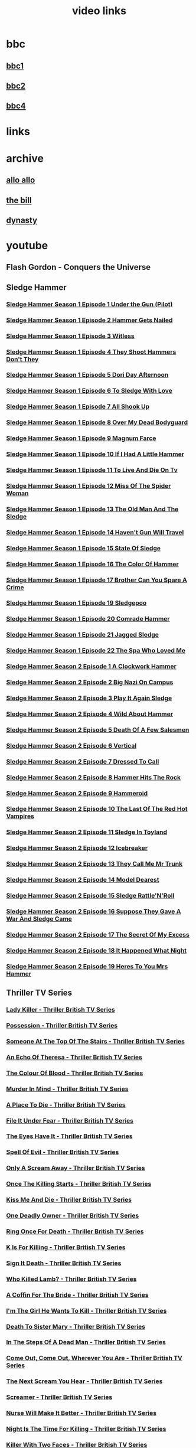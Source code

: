 #+TITLE: video links
#+STARTUP: overview
* bbc
** [[video:https://vs-cmaf-push-uk-live.akamaized.net/x=4/i=urn:bbc:pips:service:bbc_one_hd/pc_hd_abr_v2.mpd][bbc1]]
** [[video:https://vs-cmaf-push-uk-live.akamaized.net/x=4/i=urn:bbc:pips:service:bbc_two_hd/pc_hd_abr_v2.mpd][bbc2]]
** [[video:https://vs-cmaf-pushb-uk-live.akamaized.net/x=4/i=urn:bbc:pips:service:bbc_four_hd/pc_hd_abr_v2.mpd][bbc4]]
* links
* archive
** [[https://archive.org/details/allo-allo][allo allo]]
** [[https://archive.org/download/the-bill_202211/][the bill]]
** [[https://archive.org/download/dynasty-1981/][dynasty]]
* youtube
** Flash Gordon - Conquers the Universe 

** Sledge Hammer
*** [[video:https://www.youtube.com/watch?v=2q20qsG7ssQ][Sledge Hammer  Season 1 Episode 1  Under the Gun  (Pilot)]]
*** [[video:https://www.youtube.com/watch?v=359liCqSknE][Sledge Hammer Season 1 Episode 2 Hammer Gets Nailed]]
*** [[video:https://www.youtube.com/watch?v=bC1GqQxDzIM][Sledge Hammer Season 1 Episode 3 Witless]]
*** [[video:https://www.youtube.com/watch?v=ZQY2TBWJ39g][Sledge Hammer Season 1 Episode 4 They Shoot Hammers Don't They]]
*** [[video:https://www.youtube.com/watch?v=oQ-9r9xkjus][Sledge Hammer Season 1 Episode 5 Dori Day Afternoon]]
*** [[video:https://www.youtube.com/watch?v=-PPdMEAmfGA][Sledge Hammer Season 1 Episode 6 To Sledge With Love]]
*** [[video:https://www.youtube.com/watch?v=qPcQc042lxQ][Sledge Hammer Season 1 Episode 7 All Shook Up]]
*** [[video:https://www.youtube.com/watch?v=zvJuYpX8eig][Sledge Hammer Season 1 Episode 8 Over My Dead Bodyguard]]
*** [[video:https://www.youtube.com/watch?v=-ZVKQpNz0Co][Sledge Hammer Season 1 Episode 9  Magnum Farce]]
*** [[video:https://www.youtube.com/watch?v=I5gOZoEJ-4Y][Sledge Hammer Season 1 Episode 10 If I Had A Little Hammer]]
*** [[video:https://www.youtube.com/watch?v=VC-2wTx-cow][Sledge Hammer Season 1 Episode 11 To Live And Die On Tv]]
*** [[video:https://www.youtube.com/watch?v=SGBzcqt0J6o][Sledge Hammer Season 1 Episode 12 Miss Of The Spider Woman]]
*** [[video:https://www.youtube.com/watch?v=SvVMwO59Vp0][Sledge Hammer Season 1 Episode 13 The Old Man And The Sledge]]
*** [[video:https://www.youtube.com/watch?v=nZAhbOlt_V8][Sledge Hammer Season 1 Episode 14 Haven't Gun Will Travel]]
*** [[video:https://www.youtube.com/watch?v=a887W9_Ey9U][Sledge Hammer Season 1 Episode 15 State Of Sledge]]
*** [[video:https://www.youtube.com/watch?v=hisbtd2YVyw][Sledge Hammer Season 1 Episode 16 The Color Of Hammer]]
*** [[video:https://www.youtube.com/watch?v=evfSxxLzx7E][Sledge Hammer Season 1 Episode 17 Brother Can You Spare A Crime]]
*** [[video:https://www.youtube.com/watch?v=v5l36C6-Spo][Sledge Hammer Season 1 Episode 19  Sledgepoo]]
*** [[video:https://www.youtube.com/watch?v=MUcoPxmsORc][Sledge Hammer Season 1 Episode 20 Comrade Hammer]]
*** [[video:https://www.youtube.com/watch?v=XN7HFmONwsw][Sledge Hammer Season 1 Episode 21 Jagged Sledge]]
*** [[video:https://www.youtube.com/watch?v=XjeMerfj4Oo][Sledge Hammer Season 1 Episode 22 The Spa Who Loved Me]]
*** [[video:https://www.youtube.com/watch?v=hzQRyvI79xM][Sledge Hammer Season 2 Episode 1 A Clockwork Hammer]]
*** [[video:https://www.youtube.com/watch?v=r7fpm278nVg][Sledge Hammer Season 2 Episode 2 Big Nazi On Campus]]
*** [[video:https://www.youtube.com/watch?v=eIbtqn5-uVo][Sledge Hammer Season 2 Episode 3 Play It Again Sledge]]
*** [[video:https://www.youtube.com/watch?v=1dZRbI17Xho][Sledge Hammer Season 2 Episode 4 Wild About Hammer]]
*** [[video:https://www.youtube.com/watch?v=EPL-oDcbo4Q][Sledge Hammer Season 2 Episode 5 Death Of A Few Salesmen]]
*** [[video:https://www.youtube.com/watch?v=Z2oT6n-tByU][Sledge Hammer Season 2 Episode 6 Vertical]]
*** [[video:https://www.youtube.com/watch?v=3IbFCD1keQQ][Sledge Hammer Season 2 Episode 7 Dressed To Call]]
*** [[video:https://www.youtube.com/watch?v=DDAlgOgQO-s][Sledge Hammer Season 2 Episode 8 Hammer Hits The Rock]]
*** [[video:https://www.youtube.com/watch?v=cXTRc5moIlY][Sledge Hammer Season 2 Episode 9 Hammeroid]]
*** [[video:https://www.youtube.com/watch?v=V90_bgG864c][Sledge Hammer Season 2 Episode 10  The Last Of The Red Hot Vampires]]
*** [[video:https://www.youtube.com/watch?v=ID5ZIZX32-c][Sledge Hammer Season 2 Episode 11 Sledge In Toyland]]
*** [[video:https://www.youtube.com/watch?v=8thcPd1vUiA][Sledge Hammer Season 2 Episode 12 Icebreaker]]
*** [[video:https://www.youtube.com/watch?v=mCz3oISJ3Rw][Sledge Hammer Season 2 Episode 13 They Call Me Mr Trunk]]
*** [[video:https://www.youtube.com/watch?v=p1_EfVegBc8][Sledge Hammer Season 2 Episode 14 Model Dearest]]
*** [[video:https://www.youtube.com/watch?v=PngRDjc7SGI][Sledge Hammer Season 2 Episode 15 Sledge Rattle'N'Roll]]
*** [[video:https://www.youtube.com/watch?v=ZgIDKzEvSTM][Sledge Hammer Season 2 Episode 16 Suppose They Gave A War And Sledge Came]]
*** [[video:https://www.youtube.com/watch?v=h1IHmAbBTiQ][Sledge Hammer Season 2 Episode 17  The Secret Of My Excess]]
*** [[video:https://www.youtube.com/watch?v=GwhlFZ08nwg][Sledge Hammer Season 2 Episode 18 It Happened What Night]]
*** [[video:https://www.youtube.com/watch?v=Wcr2EW3XAX0][Sledge Hammer Season 2 Episode 19 Heres To You Mrs Hammer]]
** Thriller TV Series
*** [[video:https://www.youtube.com/watch?v=QCHDi63yVxM][Lady Killer - Thriller British TV Series]]
*** [[video:https://www.youtube.com/watch?v=PaCzCVayOf8][Possession - Thriller British TV Series]]
*** [[video:https://www.youtube.com/watch?v=85R8VW9tMKQ][Someone At The Top Of The Stairs - Thriller British TV Series]]
*** [[video:https://www.youtube.com/watch?v=c-K_YlmR_bI][An Echo Of Theresa - Thriller British TV Series]]
*** [[video:https://www.youtube.com/watch?v=1XhcsrSH3JI][The Colour Of Blood - Thriller British TV Series]]
*** [[video:https://www.youtube.com/watch?v=BijM-DNbalw][Murder In Mind - Thriller British TV Series]]
*** [[video:https://www.youtube.com/watch?v=HgzqkdJtaRQ][A Place To Die - Thriller British TV Series]]
*** [[video:https://www.youtube.com/watch?v=J4V1-mCAQCM][File It Under Fear - Thriller British TV Series]]
*** [[video:https://www.youtube.com/watch?v=aHkGJnM_xZQ][The Eyes Have It - Thriller British TV Series]]
*** [[video:https://www.youtube.com/watch?v=Pt1YrfGLqEM][Spell Of Evil - Thriller British TV Series]]
*** [[video:https://www.youtube.com/watch?v=1rnwPq1a6xA][Only A Scream Away - Thriller British TV Series]]
*** [[video:https://www.youtube.com/watch?v=TeGKP5q73nI][Once The Killing Starts - Thriller British TV Series]]
*** [[video:https://www.youtube.com/watch?v=oDPhJ4mcv_w][Kiss Me And Die - Thriller British TV Series]]
*** [[video:https://www.youtube.com/watch?v=xLLU0LtlUzQ][One Deadly Owner - Thriller British TV Series]]
*** [[video:https://www.youtube.com/watch?v=DtSm8ft82QY][Ring Once For Death - Thriller British TV Series]]
*** [[video:https://www.youtube.com/watch?v=z70ZGuJUJV0][K Is For Killing - Thriller British TV Series]]
*** [[video:https://www.youtube.com/watch?v=wq2hTjNR61Y][Sign It Death - Thriller British TV Series]]
*** [[video:https://www.youtube.com/watch?v=f2TRe76Ug6g][Who Killed Lamb? - Thriller British TV Series]]
*** [[video:https://www.youtube.com/watch?v=kosnu9_dh1c][A Coffin For The Bride - Thriller British TV Series]]
*** [[video:https://www.youtube.com/watch?v=5eZb1MkwaBY][I'm The Girl He Wants To Kill - Thriller British TV Series]]
*** [[video:https://www.youtube.com/watch?v=gWfabQAUeew][Death To Sister Mary - Thriller British TV Series]]
*** [[video:https://www.youtube.com/watch?v=Y-NH4Tt32LA][In The Steps Of A Dead Man - Thriller British TV Series]]
*** [[video:https://www.youtube.com/watch?v=yOs38UK-0Xc][Come Out, Come Out, Wherever You Are - Thriller British TV Series]]
*** [[video:https://www.youtube.com/watch?v=Z4ylK4IIQxY][The Next Scream You Hear - Thriller British TV Series]]
*** [[video:https://www.youtube.com/watch?v=KyMbHcaGwZ4][Screamer - Thriller British TV Series]]
*** [[video:https://www.youtube.com/watch?v=mH9qEUSEVRo][Nurse Will Make It Better - Thriller British TV Series]]
*** [[video:https://www.youtube.com/watch?v=9v_1ZsqaglM][Night Is The Time For Killing - Thriller British TV Series]]
*** [[video:https://www.youtube.com/watch?v=8HJnh0GxEgY][Killer With Two Faces - Thriller British TV Series]]
*** [[video:https://www.youtube.com/watch?v=TjAsh7E8QS0][A Killer In Every Corner - Thriller British TV Series]]
*** [[video:https://www.youtube.com/watch?v=BKA1fXvW7gg][Where The Action Is - Thriller British TV Series]]
*** [[video:https://www.youtube.com/watch?v=dyylIQtHmao][If It's A Man - Hang Up! - Thriller British TV Series]]
*** [[video:https://www.youtube.com/watch?v=5593vVMg2GU][The Double Kill - Thriller British TV Series]]
*** [[video:https://www.youtube.com/watch?v=q3uK0TPFFtI][Won't Write Home, Mom - I'm Dead - Thriller British TV Series]]
*** [[video:https://www.youtube.com/watch?v=uDVZrtgrtFU][The Crazy Kill - Thriller British TV Series]]
*** [[video:https://www.youtube.com/watch?v=mAWxI_El2Sg][Good Salary, Prospects, Free Coffin - Thriller British TV Series]]
*** [[video:https://www.youtube.com/watch?v=KYGhGfDmxWM][The Next Voice You See - Thriller British TV Series]]
*** [[video:https://www.youtube.com/watch?v=G70BBYyyg1Y][Murder Motel - Thriller British TV Series]]
*** [[video:https://www.youtube.com/watch?v=H40XgmaX8Q4][Sleepwalker - Thriller British TV Series]]
*** [[video:https://www.youtube.com/watch?v=d0TMMxWISbA][The Next Victim - Thriller British TV Series]]
*** [[video:https://www.youtube.com/watch?v=q-WNvjeszsk][Nightmare For A Nightingale - Thriller British TV Series]]
*** [[video:https://www.youtube.com/watch?v=UuJkAZKHqeE][Dial A Deadly Number - Thriller British TV Series]]
*** [[video:https://www.youtube.com/watch?v=VGU5avjqlYY][Kill Two Birds - Thriller British TV Series]]
*** [[video:https://www.youtube.com/watch?v=p_2bI69sm5Q][A Midsummer Nightmare - Thriller British TV Series]]
*** [[video:https://www.youtube.com/watch?v=F0orBGd0XqY][Death In Deep Water - Thriller British TV Series]]
